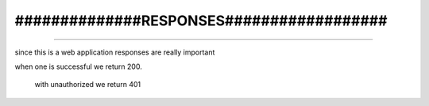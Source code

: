 #########################################
#########################################
##############RESPONSES##################
#########################################
#########################################

since this is a web application responses are really important

when one is successful we return 200.

 with unauthorized we return 401